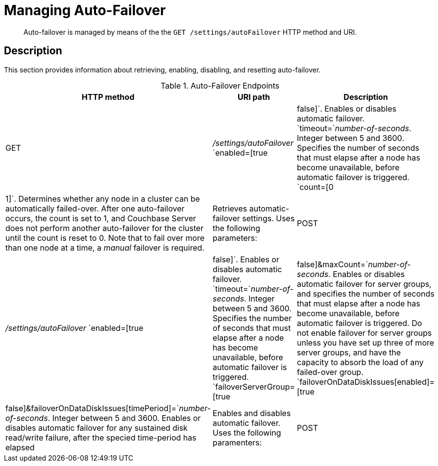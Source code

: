 [#rest-cluster-autofailover]
= Managing Auto-Failover

[abstract]
Auto-failover is managed by means of the the `GET /settings/autoFailover` HTTP method and URI.

== Description

This section provides information about retrieving, enabling, disabling, and resetting auto-failover.

.Auto-Failover Endpoints
[cols="4,13,36"]
|===
| HTTP method | URI path | Description

| GET
| [.path]_/settings/autoFailover_
 `enabled=[true|false]`.
Enables or disables automatic failover.
 `timeout=`_number-of-seconds_.
Integer between 5 and 3600.
Specifies the number of seconds that must elapse after a node has become unavailable, before automatic failover is triggered.
 `count=[0|1]`.
Determines whether any node in a cluster can be automatically failed-over.
After one auto-failover occurs, the count is set to 1, and Couchbase Server does not perform another auto-failover for the cluster until the count is reset to 0.
Note that to fail over more than one node at a time, a _manual_ failover is required.
| Retrieves automatic-failover settings.
Uses the following parameters:







| POST
| [.path]_/settings/autoFailover_
 `enabled=[true|false]`.
Enables or disables automatic failover.
 `timeout=`_number-of-seconds_.
Integer between 5 and 3600.
Specifies the number of seconds that must elapse after a node has become unavailable, before automatic failover is triggered.
 `failoverServerGroup=[true|false]&maxCount=`_number-of-seconds_.
Enables or disables automatic failover for server groups, and specifies the number of seconds that must elapse after a node has become unavailable, before automatic failover is triggered.
Do not enable failover for server groups unless you have set up three of more server groups, and have the capacity to absorb the load of any failed-over group.
 `failoverOnDataDiskIssues[enabled]=[true|false]&failoverOnDataDiskIssues[timePeriod]=`_number-of-seconds_.
Integer between 5 and 3600.
Enables or disables automatic failover for any sustained disk read/write failure, after the specied time-period has elapsed
| Enables and disables automatic failover.
Uses the following paramenters:







| POST
| [.path]_/settings/autoFailover/resetCount_
| Resets automatic failover count to 0.
|===
